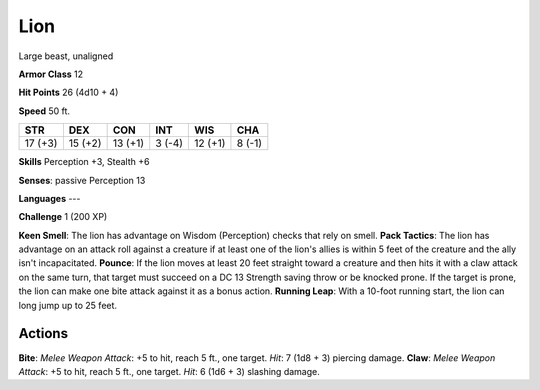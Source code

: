 
.. _srd:lion:

Lion
----

Large beast, unaligned

**Armor Class** 12

**Hit Points** 26 (4d10 + 4)

**Speed** 50 ft.

+-----------+-----------+-----------+----------+-----------+----------+
| STR       | DEX       | CON       | INT      | WIS       | CHA      |
+===========+===========+===========+==========+===========+==========+
| 17 (+3)   | 15 (+2)   | 13 (+1)   | 3 (-4)   | 12 (+1)   | 8 (-1)   |
+-----------+-----------+-----------+----------+-----------+----------+

**Skills** Perception +3, Stealth +6

**Senses**: passive Perception 13

**Languages** ---

**Challenge** 1 (200 XP)

**Keen Smell**: The lion has advantage on Wisdom (Perception) checks
that rely on smell. **Pack Tactics**: The lion has advantage on an
attack roll against a creature if at least one of the lion's allies is
within 5 feet of the creature and the ally isn't incapacitated.
**Pounce**: If the lion moves at least 20 feet straight toward a
creature and then hits it with a claw attack on the same turn, that
target must succeed on a DC 13 Strength saving throw or be knocked
prone. If the target is prone, the lion can make one bite attack against
it as a bonus action. **Running Leap**: With a 10-foot running start,
the lion can long jump up to 25 feet.

Actions
~~~~~~~~~~~~~~~~~~~~~~~~~~~~~~~~~

**Bite**: *Melee Weapon Attack*: +5 to hit, reach 5 ft., one target.
*Hit*: 7 (1d8 + 3) piercing damage. **Claw**: *Melee Weapon Attack*: +5
to hit, reach 5 ft., one target. *Hit*: 6 (1d6 + 3) slashing damage.
